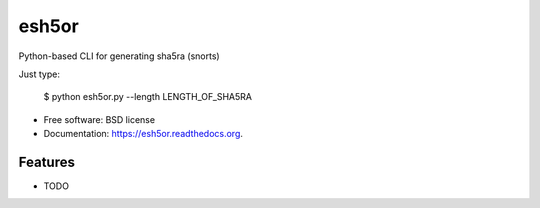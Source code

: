 ===============================
esh5or
===============================

.. image:: https://img.shields.io/travis/gr33ndata/esh5or.svg
        :target: https://travis-ci.org/gr33ndata/esh5or

.. image:: https://img.shields.io/pypi/v/esh5or.svg
        :target: https://pypi.python.org/pypi/esh5or


Python-based CLI for generating sha5ra (snorts)

Just type:

    $ python esh5or.py --length LENGTH_OF_SHA5RA

* Free software: BSD license
* Documentation: https://esh5or.readthedocs.org.

Features
--------

* TODO